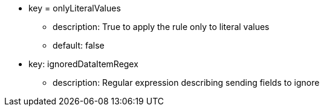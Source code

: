 * key = onlyLiteralValues
** description: True to apply the rule only to literal values
** default: false
* key: ignoredDataItemRegex
** description: Regular expression describing sending fields to ignore
